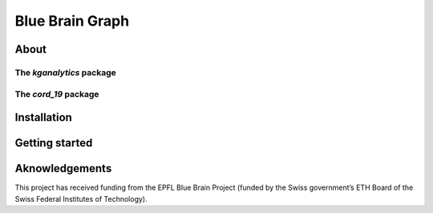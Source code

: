 ****************
Blue Brain Graph
****************

About
#########################

The `kganalytics` package
**********************

The `cord_19` package
**********************


Installation
############


Getting started
###############


Aknowledgements
###############

This project has received funding from the EPFL Blue Brain Project (funded by the Swiss government’s ETH Board of the Swiss Federal Institutes of Technology).